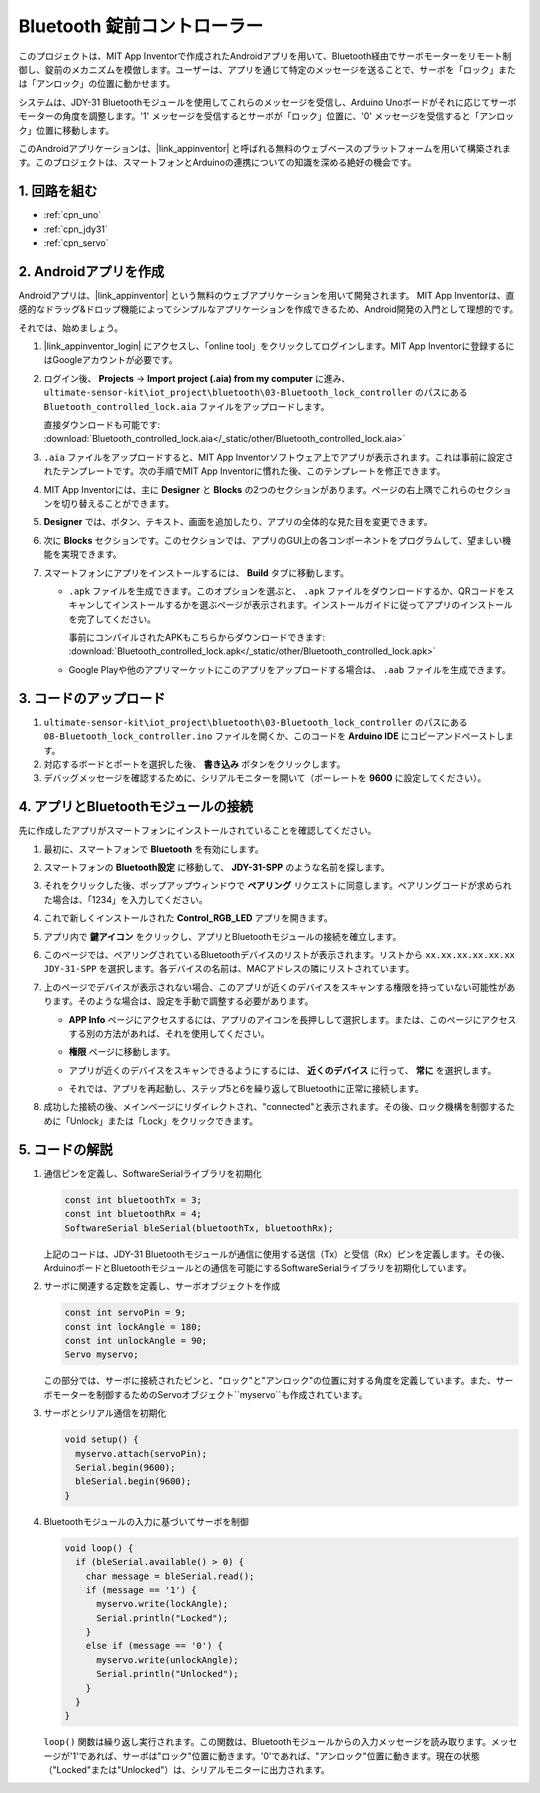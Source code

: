 .. _iot_Bluetooth_lock_controller:

Bluetooth 錠前コントローラー
=============================

.. raw:: html

   <video loop autoplay muted style = "max-width:100%">
      <source src="../_static/video/iot/08-iot_Bluetooth_lock_controller.mp4"  type="video/mp4">
      お使いのブラウザはビデオタグをサポートしていません。
   </video>

このプロジェクトは、MIT App Inventorで作成されたAndroidアプリを用いて、Bluetooth経由でサーボモーターをリモート制御し、錠前のメカニズムを模倣します。ユーザーは、アプリを通じて特定のメッセージを送ることで、サーボを「ロック」または「アンロック」の位置に動かせます。

システムは、JDY-31 Bluetoothモジュールを使用してこれらのメッセージを受信し、Arduino Unoボードがそれに応じてサーボモーターの角度を調整します。'1' メッセージを受信するとサーボが「ロック」位置に、'0' メッセージを受信すると「アンロック」位置に移動します。

このAndroidアプリケーションは、|link_appinventor| と呼ばれる無料のウェブベースのプラットフォームを用いて構築されます。このプロジェクトは、スマートフォンとArduinoの連携についての知識を深める絶好の機会です。


1. 回路を組む
-----------------------------

.. image:: img/08-Wiring_Bluetooth_lock_controller.png
    :width: 90%

* :ref:`cpn_uno`
* :ref:`cpn_jdy31`
* :ref:`cpn_servo`


2. Androidアプリを作成
-----------------------------

Androidアプリは、|link_appinventor| という無料のウェブアプリケーションを用いて開発されます。
MIT App Inventorは、直感的なドラッグ&ドロップ機能によってシンプルなアプリケーションを作成できるため、Android開発の入門として理想的です。

それでは、始めましょう。

#. |link_appinventor_login| にアクセスし、「online tool」をクリックしてログインします。MIT App Inventorに登録するにはGoogleアカウントが必要です。

   .. image:: img/new/09-ai_signup_shadow.png
       :width: 90%
       :align: center

#. ログイン後、 **Projects** -> **Import project (.aia) from my computer** に進み、 ``ultimate-sensor-kit\iot_project\bluetooth\03-Bluetooth_lock_controller`` のパスにある ``Bluetooth_controlled_lock.aia`` ファイルをアップロードします。

   直接ダウンロードも可能です: :download:`Bluetooth_controlled_lock.aia</_static/other/Bluetooth_controlled_lock.aia>`

   .. image:: img/new/09-ai_import_shadow.png
        :align: center

#. ``.aia`` ファイルをアップロードすると、MIT App Inventorソフトウェア上でアプリが表示されます。これは事前に設定されたテンプレートです。次の手順でMIT App Inventorに慣れた後、このテンプレートを修正できます。

#. MIT App Inventorには、主に **Designer** と **Blocks** の2つのセクションがあります。ページの右上隅でこれらのセクションを切り替えることができます。

   .. image:: img/new/09-ai_intro_1_shadow.png

#. **Designer** では、ボタン、テキスト、画面を追加したり、アプリの全体的な見た目を変更できます。

   .. image:: img/new/08-ai_intro_2_shadow.png

#. 次に **Blocks** セクションです。このセクションでは、アプリのGUI上の各コンポーネントをプログラムして、望ましい機能を実現できます。

   .. image:: img/new/08-ai_intro_3_shadow.png

#. スマートフォンにアプリをインストールするには、 **Build** タブに移動します。

   .. image:: img/new/08-ai_intro_4_shadow.png

   * ``.apk`` ファイルを生成できます。このオプションを選ぶと、 ``.apk`` ファイルをダウンロードするか、QRコードをスキャンしてインストールするかを選ぶページが表示されます。インストールガイドに従ってアプリのインストールを完了してください。

     事前にコンパイルされたAPKもこちらからダウンロードできます: :download:`Bluetooth_controlled_lock.apk</_static/other/Bluetooth_controlled_lock.apk>`

   * Google Playや他のアプリマーケットにこのアプリをアップロードする場合は、 ``.aab`` ファイルを生成できます。


3. コードのアップロード
-----------------------------

#. ``ultimate-sensor-kit\iot_project\bluetooth\03-Bluetooth_lock_controller`` のパスにある ``08-Bluetooth_lock_controller.ino`` ファイルを開くか、このコードを **Arduino IDE** にコピーアンドペーストします。

   .. raw:: html
       
       <iframe src=https://create.arduino.cc/editor/sunfounder01/b7d14207-953c-479c-89a8-b4a6d8c64e61/preview?embed style="height:510px;width:100%;margin:10px 0" frameborder=0></iframe>

#. 対応するボードとポートを選択した後、 **書き込み** ボタンをクリックします。

#. デバッグメッセージを確認するために、シリアルモニターを開いて（ボーレートを **9600** に設定してください）。

4. アプリとBluetoothモジュールの接続
-----------------------------------------------

先に作成したアプリがスマートフォンにインストールされていることを確認してください。

#. 最初に、スマートフォンで **Bluetooth** を有効にします。

   .. image:: img/new/09-app_1_shadow.png
      :width: 60%
      :align: center

#. スマートフォンの **Bluetooth設定** に移動して、 **JDY-31-SPP** のような名前を探します。

   .. image:: img/new/09-app_2_shadow.png
      :width: 60%
      :align: center

#. それをクリックした後、ポップアップウィンドウで **ペアリング** リクエストに同意します。ペアリングコードが求められた場合は、「1234」を入力してください。

   .. image:: img/new/09-app_3_shadow.png
      :width: 60%
      :align: center

#. これで新しくインストールされた **Control_RGB_LED** アプリを開きます。

   .. image:: img/new/08-app_4_shadow.png
      :width: 25%
      :align: center

#. アプリ内で **鍵アイコン** をクリックし、アプリとBluetoothモジュールの接続を確立します。

   .. image:: img/new/08-app_5_shadow.png
      :width: 60%
      :align: center

#. このページでは、ペアリングされているBluetoothデバイスのリストが表示されます。リストから ``xx.xx.xx.xx.xx.xx JDY-31-SPP`` を選択します。各デバイスの名前は、MACアドレスの隣にリストされています。

   .. image:: img/new/08-app_6_shadow.png
      :width: 60%
      :align: center

#. 上のページでデバイスが表示されない場合、このアプリが近くのデバイスをスキャンする権限を持っていない可能性があります。そのような場合は、設定を手動で調整する必要があります。

   * **APP Info** ページにアクセスするには、アプリのアイコンを長押しして選択します。または、このページにアクセスする別の方法があれば、それを使用してください。

   .. image:: img/new/08-app_8_shadow.png
         :width: 60%
         :align: center

   * **権限** ページに移動します。

   .. image:: img/new/08-app_9_shadow.png
         :width: 60%
         :align: center

   * アプリが近くのデバイスをスキャンできるようにするには、 **近くのデバイス** に行って、 **常に** を選択します。

   .. image:: img/new/08-app_10_shadow.png
         :width: 60%
         :align: center

   * それでは、アプリを再起動し、ステップ5と6を繰り返してBluetoothに正常に接続します。

#. 成功した接続の後、メインページにリダイレクトされ、"connected"と表示されます。その後、ロック機構を制御するために「Unlock」または「Lock」をクリックできます。

   .. image:: img/new/08-app_7_shadow.png
      :width: 60%
      :align: center


5. コードの解説
-----------------------------------------------

#. 通信ピンを定義し、SoftwareSerialライブラリを初期化

   .. code-block:: arduino

      const int bluetoothTx = 3;  
      const int bluetoothRx = 4;  
      SoftwareSerial bleSerial(bluetoothTx, bluetoothRx);  
   
   上記のコードは、JDY-31 Bluetoothモジュールが通信に使用する送信（Tx）と受信（Rx）ピンを定義します。その後、ArduinoボードとBluetoothモジュールとの通信を可能にするSoftwareSerialライブラリを初期化しています。

#. サーボに関連する定数を定義し、サーボオブジェクトを作成

   .. code-block:: arduino

      const int servoPin = 9;
      const int lockAngle = 180;
      const int unlockAngle = 90;
      Servo myservo;

   この部分では、サーボに接続されたピンと、"ロック"と"アンロック"の位置に対する角度を定義しています。また、サーボモーターを制御するためのServoオブジェクト``myservo``も作成されています。

#. サーボとシリアル通信を初期化

   .. code-block:: arduino

      void setup() {
        myservo.attach(servoPin);
        Serial.begin(9600);
        bleSerial.begin(9600);
      }

#. Bluetoothモジュールの入力に基づいてサーボを制御

   .. code-block:: arduino

      void loop() {
        if (bleSerial.available() > 0) {
          char message = bleSerial.read(); 
          if (message == '1') {  
            myservo.write(lockAngle);
            Serial.println("Locked");
          }
          else if (message == '0') {  
            myservo.write(unlockAngle);
            Serial.println("Unlocked");
          }
        }
      }

   ``loop()`` 関数は繰り返し実行されます。この関数は、Bluetoothモジュールからの入力メッセージを読み取ります。メッセージが'1'であれば、サーボは"ロック"位置に動きます。'0'であれば、"アンロック"位置に動きます。現在の状態（"Locked"または"Unlocked"）は、シリアルモニターに出力されます。
